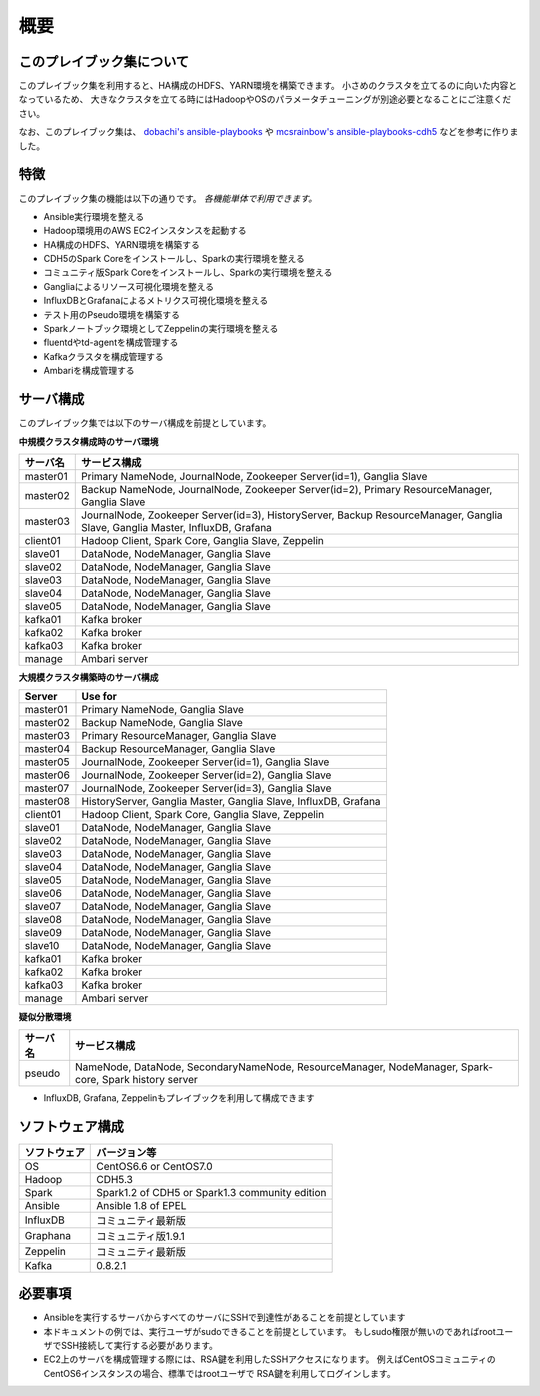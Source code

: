 概要
=====================

このプレイブック集について
--------------------------

このプレイブック集を利用すると、HA構成のHDFS、YARN環境を構築できます。
小さめのクラスタを立てるのに向いた内容となっているため、
大きなクラスタを立てる時にはHadoopやOSのパラメータチューニングが別途必要となることにご注意ください。

なお、このプレイブック集は、 `dobachi's ansible-playbooks <https://bitbucket.org/dobachi/ansible-playbooks.git>`_ や
`mcsrainbow's ansible-playbooks-cdh5 <https://github.com/mcsrainbow/ansible-playbooks-cdh5>`_ などを参考に作りました。

特徴
--------
このプレイブック集の機能は以下の通りです。
*各機能単体で利用できます。*

* Ansible実行環境を整える
* Hadoop環境用のAWS EC2インスタンスを起動する
* HA構成のHDFS、YARN環境を構築する
* CDH5のSpark Coreをインストールし、Sparkの実行環境を整える
* コミュニティ版Spark Coreをインストールし、Sparkの実行環境を整える
* Gangliaによるリソース可視化環境を整える
* InfluxDBとGrafanaによるメトリクス可視化環境を整える
* テスト用のPseudo環境を構築する
* Sparkノートブック環境としてZeppelinの実行環境を整える
* fluentdやtd-agentを構成管理する
* Kafkaクラスタを構成管理する
* Ambariを構成管理する

.. _sec-servers-ja:

サーバ構成
-----------
このプレイブック集では以下のサーバ構成を前提としています。

**中規模クラスタ構成時のサーバ環境**

======== ================================================================================
サーバ名 サービス構成
======== ================================================================================
master01 Primary NameNode, JournalNode, Zookeeper Server(id=1), Ganglia Slave
master02 Backup NameNode, JournalNode, Zookeeper Server(id=2), Primary ResourceManager,
         Ganglia Slave
master03 JournalNode, Zookeeper Server(id=3), HistoryServer, Backup ResourceManager,
         Ganglia Slave, Ganglia Master, InfluxDB, Grafana
client01 Hadoop Client, Spark Core, Ganglia Slave, Zeppelin
slave01  DataNode, NodeManager, Ganglia Slave
slave02  DataNode, NodeManager, Ganglia Slave
slave03  DataNode, NodeManager, Ganglia Slave
slave04  DataNode, NodeManager, Ganglia Slave
slave05  DataNode, NodeManager, Ganglia Slave
kafka01  Kafka broker
kafka02  Kafka broker
kafka03  Kafka broker
manage   Ambari server
======== ================================================================================

**大規模クラスタ構築時のサーバ構成**

======== ================================================================================
Server   Use for
======== ================================================================================
master01 Primary NameNode, Ganglia Slave
master02 Backup NameNode, Ganglia Slave
master03 Primary ResourceManager, Ganglia Slave
master04 Backup ResourceManager, Ganglia Slave
master05 JournalNode, Zookeeper Server(id=1), Ganglia Slave
master06 JournalNode, Zookeeper Server(id=2), Ganglia Slave
master07 JournalNode, Zookeeper Server(id=3), Ganglia Slave
master08 HistoryServer, Ganglia Master, Ganglia Slave, InfluxDB, Grafana
client01 Hadoop Client, Spark Core, Ganglia Slave, Zeppelin
slave01  DataNode, NodeManager, Ganglia Slave
slave02  DataNode, NodeManager, Ganglia Slave
slave03  DataNode, NodeManager, Ganglia Slave
slave04  DataNode, NodeManager, Ganglia Slave
slave05  DataNode, NodeManager, Ganglia Slave
slave06  DataNode, NodeManager, Ganglia Slave
slave07  DataNode, NodeManager, Ganglia Slave
slave08  DataNode, NodeManager, Ganglia Slave
slave09  DataNode, NodeManager, Ganglia Slave
slave10  DataNode, NodeManager, Ganglia Slave
kafka01  Kafka broker
kafka02  Kafka broker
kafka03  Kafka broker
manage   Ambari server
======== ================================================================================

**疑似分散環境**

======== ================================================================================
サーバ名 サービス構成
======== ================================================================================
pseudo   NameNode, DataNode, SecondaryNameNode, ResourceManager, NodeManager,
         Spark-core, Spark history server
======== ================================================================================

* InfluxDB, Grafana, Zeppelinもプレイブックを利用して構成できます

ソフトウェア構成
-------------------

============= ================================
ソフトウェア  バージョン等
============= ================================
OS            CentOS6.6 or CentOS7.0
Hadoop        CDH5.3
Spark         Spark1.2 of CDH5
              or Spark1.3 community edition
Ansible       Ansible 1.8 of EPEL
InfluxDB      コミュニティ最新版
Graphana      コミュニティ版1.9.1
Zeppelin      コミュニティ最新版
Kafka         0.8.2.1
============= ================================

必要事項
----------------
* Ansibleを実行するサーバからすべてのサーバにSSHで到達性があることを前提としています
* 本ドキュメントの例では、実行ユーザがsudoできることを前提としています。
  もしsudo権限が無いのであればrootユーザでSSH接続して実行する必要があります。
* EC2上のサーバを構成管理する際には、RSA鍵を利用したSSHアクセスになります。
  例えばCentOSコミュニティのCentOS6インスタンスの場合、標準ではrootユーザで
  RSA鍵を利用してログインします。

